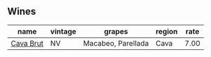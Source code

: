 
** Wines

#+attr_html: :class wines-table
|                                                   name | vintage |             grapes | region | rate |
|--------------------------------------------------------+---------+--------------------+--------+------|
| [[barberry:/wines/dae21538-1207-4b55-bebf-07525b9ab10a][Cava Brut]] |      NV | Macabeo, Parellada |   Cava | 7.00 |
